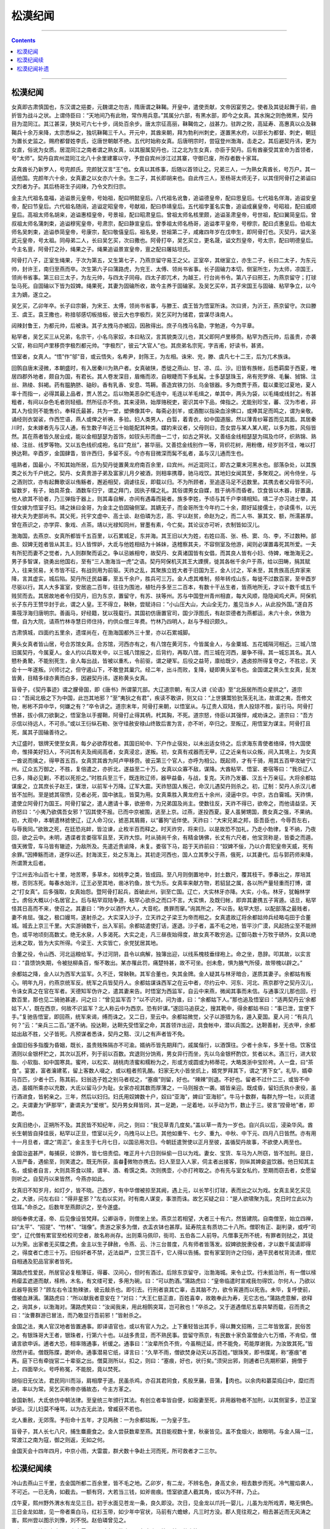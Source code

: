 .. _header-n0:

松漠纪闻
========

--------------

.. contents::

--------------

.. _header-n10:

松漠纪闻
--------

女真即古肃慎国也，东汉谓之挹娄，元魏谓之勿吉，隋唐谓之靺鞨。开皇中，遣使贡献，文帝因宴劳之。使者及其徒起舞于前，曲折皆为战斗之状。上谓侍臣曰：“天地间乃有此物，常作用兵意。”其属分六部，有黑水部，即今之女真。其水掬之则色微黑，契丹目为混同江。其江甚深，狭处可六七十步，阔处百余步。唐太宗征高丽，靺鞨佐之，战甚力。驻跸之败，高延寿、高惠真以众及靺鞨兵十余万来降，太宗悉纵之，独坑靺鞨三千人。开元中，其酋来朝，拜为勃利州刺史，遂置黑水府，以部长为都督、刺史，朝廷为置长史监之。赐府都督姓李氏，讫唐世朝献不绝。五代时始称女真。后唐明宗时，尝寇登州渤海，击走之。其后避契丹讳，更为女直，俗讹为女质。居混同江之南者谓之熟女真，以其服属契丹也，江之北为生女真，亦臣于契丹。后有酋豪受其宣命为首领者，号“太师”。契丹自宾州混同江北八十余里建寨以守，予尝自宾州涉江过其寨，守御已废，所存者数十家耳。

女真酋长乃新罗人，号完颜氏。完颜犹汉言“王”也。女真以其练事，后随以首领让之。兄弟三人，一为熟女真酋长，号万户。其一适他国。完颜年六十余，女真妻之以女亦六十余。生二子，其长即胡来也。自此传三人，至杨哥太师无子，以其侄阿骨打之弟谥曰文烈者为子。其后杨哥生子闼辣，乃令文烈归宗。

金主九代祖名龛福，追谥景元皇帝，号始祖，配曰明懿皇后。八代祖名讹鲁，追谥德皇帝，配曰思皇后。七代祖名佯海，追谥安皇帝，配曰节皇后。六代祖名随阔，追谥定昭皇帝，号献祖，配曰恭靖皇后。五代祖孛堇名实鲁，追谥成襄皇帝，号昭祖，配曰威顺皇后。高祖太师名胡来，追谥惠桓皇帝，号景祖，配曰昭肃皇后。曾祖太师名核里颇，追谥圣肃皇帝，号世祖，配曰翼简皇后。曾叔祖太师名蒲刺束，追谥穆宪皇帝，号肃宗，配曰静宣皇后。曾季祖太师名杨哥，追谥孝平皇帝，号穆宗，配曰贞惠皇后。伯祖太师名吴刺束，追谥恭简皇帝，号康宗，配曰敬僖皇后。祖名旻，世祖第二子，咸雍四年岁在戊申生，即阿骨打也。灭契丹，谥大圣武元皇帝，号太祖。同母弟二人，长曰吴乞买，次曰撒也。阿骨打卒，吴乞买立，更名晟，谥文烈皇帝，号太宗，配曰明德皇后。今主名亶，阿骨打之孙，绳果之子。绳果追谥景宣皇帝，亶之配曰屠姑坦氏。

阿骨打八子，正室生绳果，于次为第五，又生第七子，乃燕京留守易王之父。正室卒，其继室立，亦生二子，长曰二太子，为东元帅，封许王，南归至燕而卒。次生第六子曰蒲路虎，为兖王、太傅、领尚书省事。长子固碖力本切，侧室所生，为太师，凉国王，领尚书省事。第三曰三太子，为左元帅，与四太子同母。四太子即兀术，为越王，行台尚书令。第八子曰邢王，为燕京留守；打球坠马死。自固碖以下皆为奴婢。绳果死，其妻为固碖所收，故今主养于固碖家。及吴乞买卒，其子宋国王与固碖、粘罕争立，以今主为嫡，遂立之。

吴乞买，乙卯年卒。长子曰宗磐，为宋王、太傅，领尚书省事，与滕王、虞王皆为悟室所诛。次曰贤，为沂王，燕京留守。次曰滕王、虞王。袁王撒也，称揞邬感切板揞板，彼云大也孛极烈，吴乞买时为储君，尝谋尽诛南人。

闼辣封鲁王，为都元帅，后被诛。其子太拽马亦被囚，因赦得出。庶子乌拽马名勖，字勉道，今为平章。

粘罕者，吴乞买三从兄弟，名宗干，小名乌家奴，本曰粘汉，言其貌类汉儿也，其父即阿卢里移赍。粘罕为西元帅，后虽贵，亦袭父官，称曰阿卢里移赍孛极烈都元帅。“孛极烈”，彼云“大官人”也。其庶弟名宗宪，字吉甫，好读书，甚贤。

悟室者，女真人。“悟”作“邬”音，或云悟失，名希尹，封陈王，为左相。诛宋、兖，滕、虞凡七十二王，后为兀术族诛。

回鹘自唐末浸微，本朝盛时，有入居秦川为熟户者。女真破陕，悉徙之燕山、甘、凉、瓜、沙。旧皆有族帐，后悉羁縻于西夏，唯居四郡外地者，颇自为国，有君长。其人卷发深目，眉脩而浓，自眼睫而下多虬髯。士多瑟瑟珠玉，帛有兜罗绵、毛鬤、狨锦、注丝、熟绫、斜褐。药有腽肭脐、硇砂。香有乳香、安息、笃耨。善造宾铁刀剑、乌金银器。多为商贾于燕，载以橐驼过夏地，夏人率十而指一，必得其最上品者，贾人苦之。后以物美恶杂贮毛连中，毛连以羊毛缉之，单其中，两头为袋，以毛绳或线封之。有甚粗者，有间以杂色毛者则轻细。然所征亦不赀。其来浸熟，始厚赂税吏，密识其中下品，俾指之。尤能别珍宝，蕃、汉为市者，非其人为侩则不能售价。奉释氏最甚，共为一堂，塑佛像其中，每斋必刲羊，或酒酣以指染血涂佛口，或捧其足而鸣之，谓为亲敬。诵经则衣袈裟，作西竺语，燕人或俾之祈祷，多验。妇人类男人，白晢，着青衣，如中国道服。然以薄青纱幂首而见其面。其居秦川时，女未嫁者先与汉人通，有生数子年近三十始能配其种类。媒妁来议者，父母则曰，吾女尝与某人某人昵，以多为胜，风俗皆然。其在燕者皆久居业成，能以金相瑟瑟为首饰，如钗头形而曲一二寸，如古之笄状。又善结金线相瑟瑟为珥及巾环，织熟锦、熟绫、注丝、线罗等物。又以五色线织成袍，名曰“克丝”，甚华丽。又善捻金线别作一等，背织花树，用粉缴，经岁则不佳，唯以打换达靼。辛酉岁，金国肆眚，皆许西归，多留不反。今亦有目微深而髯不虬者，盖与汉儿通而生也。

嗢熟者，国最小，不知其始所居，后为契丹徙置黄龙府南百余里，曰宾州。州近混同江，即古之粟末河黑水也。部落杂处，以其族类之长为千户统之。契丹、女真贵游子弟及富家儿月夕被酒，则相率携尊，驰马戏饮。其地妇女闻其至，多聚观之。闲令侍坐，与之酒则饮，亦有起舞歌讴以侑觞者，邂逅相契，调谑往反，即载以归。不为所顾者，至追逐马足不远数里。其携去者父母皆不问，留数岁，有子，始具茶食、酒数车归宁，谓之拜门，因执子贌之礼。其俗谓男女自媒，胜于纳币而昏者。饮食皆以木器，好置蛊，他人欲其不验者，乃三弹指于器上，则其毒自解，亦间有遇毒而毙者。族多李姓，予顷与其千户李靖相知。靖二子亦习进士举，其侄女嫁为悟室子妇。靖之妹曰金哥，为金主之伯固碖侧室。其嫡无子，而金哥所生今年约二十余，颇好延接儒士，亦读儒书，以光禄大夫为吏部尚书。其父死，托宇文虚中、高士谈、赵伯璘为志，高、宇以赵贫，命赵为之，而二人书、篆其文、额，所濡甚厚。曾在燕识之，亦学弈、象戏、点茶。靖以光禄知同州，冒墨有素，今亡矣。其论议亦可听，衣制皆如汉儿。

渤海国，去燕京、女真所都皆千五百里，以石累城足，东并海。其王旧以大为姓，右姓曰高、张、杨、窦、乌、李，不过数种。部曲、奴婢无姓者皆从其主。妇人皆悍妒，大氐与他姓相结为十姊妹，迭稽察其夫，不容侧室及他游，闻则必谋置毒死其所爱。一夫有所犯而妻不之觉者，九人则群聚而诟之。争以忌嫉相夸，故契丹、女真诸国皆有女倡，而其良人皆有小妇、侍婢，唯渤海无之。男子多智谋，骁勇出他国右，至有“三人渤海当一虎”之语。契丹阿保机灭其王大諲撰，徙其各帐千余户于燕，给以田畴，捐其赋入，往来贸易，关市皆不征，有战则用为前驱。天祚之乱，其聚族立姓大者于旧国为王，金人讨之，军未至，其贵族高氏弃家来降，言其虚实，城后陷。契丹所迁民益蕃，至五千余户，胜兵可三万。金人虑其难制，频年转戍山东，每徙不过数百家，至辛酉岁尽驱以行。其人大多富室，安居逾二百年，往往为围池，植牡丹多至三二百本，有数十干丛生者，皆燕地所无，才以十数千或五千贱贸而去。其居故地者令归契丹，旧为东京，置留守，有苏、扶等州。苏与中国登州青州相直，每大风顺，隐隐闻鸡犬声。阿保机长子东丹王赞华封于此，谓之人皇。王不得立，鞅鞅，尝赋诗曰：“小山压大山，大山全无力，羞见当乡人，从此投外国。”遂自苏乘筏浮海归唐明宗。善画马，好经籍，犹以筏载行。其国初仿唐置官司，国少浮图氏，有赵崇德者为燕都运，未六十余，休致为僧，自为大院，请燕竹林寺慧日师住持，约供众僧三年费。竹林乃四明人，赵与予相识颇久。

古肃慎城，四面约五里余，遗堞尚在，在渤海国都外三十里，亦以石累城脚。

黄头女真者皆山居，号合苏馆女真。合苏馆，河西亦有之，有八馆在黄河东，今皆属金人，与金粟城、五花城隔河相近。三城八馆旧属契丹，今属夏人。金人约以兵取关中，以三城八馆报之，后背约，再取八馆，而三城在河西，屡争不得。其一城忘其名。其人戆朴勇騺，不能别死生，金人每出战，皆被以重札，令前驱，谓之硬军。后役之益苛，廪给既少，遇卤掠所得复夺之，不胜忿，天会十一年遂叛。兴师讨之，但守遏山下，不敢登其巢穴。经二年，出斗而败，复降，疑即黄头室韦也。金国谓之黄头生女真，髭发皆黄，目精多绿亦黄而白多，因避契丹讳，遂称黄头女真。

盲骨子，《契丹事迹》谓之朦骨国，即《唐书》所谓蒙兀部。大辽道宗朝，有汉人讲《论语》至“北辰居所而众星拱之”，道宗曰：“吾闻北极之下为中国，此岂其地邪？”至“夷狄之有君”，疾读不敢讲，则又曰：“上世獯鬻猃狁荡无礼法，故谓之夷，吾修文物，彬彬不异中华，何嫌之有？”卒令讲之。道宗末年，阿骨打来朝，以悟室从。与辽贵人双陆，贵人投琼不胜，妄行马。阿骨打愤甚，拔小佩刀欲剚之，悟室急以手握鞘，阿骨打止得其柄，杙其胸，不死。道宗怒，侍臣以其强悍，咸劝诛之。道宗曰：“吾方示信以待远人，不可杀。”或以王衍纵石勒、张守珪赦安禄山终致后害为言，亦不听，卒归之。至叛辽，用悟室为谋主。阿骨打且死，属其子固碖善待之。

大辽盛时，银牌天使至女真，每夕必欲荐枕者。其国旧轮中、下户作止宿处，以未出适女待之。后求海东青使者络绎，恃大国使命，惟择美好妇人，不问其有夫及阀阅高者，女真浸忿，遂叛。初，女真有戎器而无甲，辽之近亲有以众叛，间入其境上，为女真一酋说而擒之，得甲首五百。女真赏其酋为阿卢甲移赍。彼云第三个官人，亦呼为相公。既起师，才有千骑，用其五百甲攻破宁江州。辽众五万御之，不胜，复倍遣之，亦折北，遂益至二十万。女真以众寡不敌，谋降。大酋粘罕、悟室、娄宿等曰：“我杀辽人已多，降必见剿，不若以死拒之。”时胜兵至三千，既连败辽师，器甲益备，与战，复克。天祚乃发蕃、汉五十万亲征。大将余都姑谋废之，立其庶长子赵王，谋泄，以前军十万降。辽军大震。天祚怒国人叛己，命汉儿遇契丹则杀之。初，辽制：契丹人杀汉儿者皆不加刑。至是摅其宿愤，见者必死，国中骇乱，皆莫为用。女真乘胜入黄龙府五十余州，浸逼中京。中京，古白霫城。天祚惧，遣使立阿骨打为国王。阿骨打留之，遣人邀请十事，欲册帝，为兄弟国及尚主。使数往反，天祚不得已，欲帝之，而他请益坚。天祚怒曰：“小夷乃欲偶吾女邪？”囚其使不报。已而中京被围，逃至上京。过燕，遂投西夏。夏人虽舅甥国，畏女真之强，不果纳。初，大观中，本朝遣林摅使辽，辽人命习仪，摅恶其屑屑，以“蕃狗”诋伴使。天祚曰：“大宋兄弟之邦，臣吾臣也，今辱吾左右，与辱我同。”欲致之死，在廷恐兆衅，皆泣谏，止枚半百而释之。时天祚穷，将来归，以是故恐不加礼，乃走小勃律，复不纳，乃夜回，欲之云中。未明，遇谍者言娄宿军且至，天祚大惊。时从骑尚千余，有精金铸佛，长丈有六尺者，他宝货称是，皆委之而遁。值天微雪，车马皆有辙迹，为敌所及。先遣近贵谕降，未复。娄宿下马，跽于天祚前曰：“奴婢不佞，乃以介胄犯皇帝天威，死有余罪。”因捧觞而进，遂俘以还。封海滨王，处之东海上。其初走河西也，国人立其季父于燕，俄死，以其妻代。后与郭药师来降，所谓萧太后者。

宁江州去冷山百七十里，地苦寒，多草木，如桃李之类，皆成园。至八月则倒置地中，封土数尺，覆其枝干。季春出之，厚培其根，否则冻死。每春水始泮，辽王必至其地，凿冰钓鱼，放弋为乐。女真率来献方物，若貂鼠之属，各以所产量轻重而打博，谓之“打女真”。后多强取，女真始怨。暨阿骨打起兵，首破此州，驯至亡国。辽亡，大实林牙亦降。大实，小名。林牙，犹翰林学士。虏俗大概以小名居官上。后与粘罕双陆争道，粘罕心欲杀之而口不言。大实惧，及既归帐，即弃其妻携五子宵遁。诘旦，粘罕怪其日高而不来，使召之。其妻曰：“昨夕以酒忤大人，大音柁。畏罪而窜。”询其所之，不以告。粘罕大怒，以配部落之最贱者，妻不肯屈。强之，极口嫚骂，遂射杀之。大实深入沙子，立天祚之子梁王为帝而相之。女真遣故辽将余都姑帅兵经略屯田于合董城。城去上京三千里。大实游骑数千，出入军前。余都姑遣使打话，遂退。沙子者，盖不毛之地，皆平沙广漠，风起扬尘至不能辨色，或平地顷刻高数丈。绝无水泉，人多渴死。大实之走，凡三昼夜始得度，故女真不敢穷追。辽御马数十万牧于碛外，女真以绝远未之取，皆为大实所得。今梁王、大实皆亡，余党犹居其地。

合董之役，令山西、河北运粮给军。予过河阴，县令以病解，独簿出迎，以线系槐枝垂绿袍上。命之坐，恳辞。叩其故，以实言曰：“县馈饷失期，令被挞柳条百，惭不敢出。某亦罹此罚，痛楚特甚，故不可坐。创未愈，惧为腋气所侵，故带槐以辟之。”

余都姑之降，金人以为西军大监军。久不迁，常鞅鞅。其军合董也，失其金牌。金人疑其与林牙暗合，遂质其妻子。余都姑有叛心。明年九月，约燕京统军反。统军之兵皆契丹人。余都姑谋诛西军之在云中者，尽约云中、河东、河北、燕京郡守之契丹汉儿，令诛女真之在官在军者。天德知军伪许之，遣其妻来告。时悟室为西监军，自云中来燕，微闻其事而未信。与通事汉儿那也回，行数百里，那也见二骑驰甚遽，问之曰：“曾见监军否？”以不识对。问为谁，曰：“余都姑下人。”那也追及悟室曰：“适两契丹云‘余都姑下人’，既在西京，何故不识监军？北人称云中为西京。恐有奸谋。”遂回马追获之，搜其靴中，得余都姑书曰：“事已泄，宜便下手。”复驰告悟室，即回燕，统军来谒，缚而诛之。又二日，至云中。余都姑微觉，父子以游猎为名，遁入夏国。夏人问：“有兵几何？”云：“亲兵三二百。”遂不纳。投达靼，达靼先受悟室之命，其首领诈出迎，具食帐中，潜以兵围之。达靼善射，无衣甲，余都姑出敌不胜，父子皆死。凡预谋者悉诛，契丹之黠、汉儿之有声者皆不免。

金国旧俗多指腹为昏姻，既长，虽贵贱殊隔亦不可渝。婿纳币皆先期拜门，戚属偕行，以酒馔往。少者十余车，多至十倍。饮客佳酒则以金银杯贮之，其次以瓦杯，列于前以百数。宾退则分饷焉，男女异行而坐，先以乌金银杯酌饮，贫者以木。酒三行，进大软脂、小软脂、如中国寒具。蜜袴，以松实、胡桃肉渍蜜和糯粉为之，形或方或圆或为柿蒂花，大略类浙中宝阶袴。人一盘，曰“茶食”。宴罢，富者瀹建茗，留上客数人啜之，或以粗者煎乳酪。妇家无大小皆坐炕上，婿党罗拜其下，谓之“男下女”。礼毕，婿牵马百匹，少者十匹，陈其前。妇翁选子姓之别马者视之，“塞痕”则留，好也。“辣辣”则退。不好也。留者不过什二三，或皆不中选，虽婿所乘亦以充数，大氐以留马少为耻。女家亦视其数而厚薄之，一马则报衣一袭。婿皆亲迎。既成昏，留妇氏执仆隶役，虽行酒进食，皆躬亲之。三年，然后以妇归。妇氏用奴婢数十户，奴曰“亚海”，婢曰“亚海轸”。牛马十数群，每群九牸一牡，以资遣之。夫谓妻为“萨那罕”，妻谓夫为“爱根”。契丹男女拜皆同，其一足跪，一足着地，以手动为节，数止于三。彼言“捏骨地”者，即跪也。

女真旧绝小，正朔所不及。其民皆不知纪年，问之，则曰：“我见草青几度矣。”盖以草一青为一岁也。自兴兵以后，浸染华风。酋长生朝皆自择佳辰，粘罕以正旦，悟室以元夕，乌拽马以上巳。其他如重午、七夕、重九、中秋、中下元、四月八日皆然。亦有用十一月旦者，谓之“周正”。金主生于七月七日，以国忌用次日。今朝廷遣贺使以正月至彼，盖循契丹故事，不欲使人两至也。

金国治盗甚严，每捕获，论罪外，皆七倍责偿。唯正月十六日则纵偷一日以为戏。妻女、宝货、车马为人所窃，皆不加刑。是日，人皆严备，遇偷至，则笑遣之。既无所获，虽畚微物亦携去。妇人至显入人家，伺主者出接客，则纵其婢妾盗饮器。他日知其主名，或偷者自言，大则具茶食以赎，谓羊、酒、肴馔之类。次则携壶，小亦打袴取之。亦有先与室女私约，至期而窃去者，女愿留则听之。自契丹以来皆然，今燕亦如此。

女真旧不知岁月，如灯夕，皆不晓。己酉岁，有中华僧被掠至其阙，遇上元，以长竿引灯球，表而出之以为戏。女真主吴乞买见之，大骇，问左右曰：“得非星邪？”左右以实对。时有南人谋变，事泄而诛。故乞买疑之曰：“是人欲啸聚为乱，克日时立此以为信耳。”命杀之。后数年至燕颇识之，至今遂盛。

胡俗奉佛尤谨，帝、后见像设皆梵拜。公卿诣寺，则僧坐上坐。燕京兰若相望，大者三十有六，然皆建院。自南僧至，始立四禅，曰“太平”、“招提”、“竹林”、“瑞像”。贵游之家多为僧，衣盂衣钵也甚厚。延寿院主有质坊二十八所。僧职有正、副判录，或呼“司空”，辽代僧有累官至检校司空者，故名称尚存。出则乘马佩印，街司、五伯各二人前导。凡僧事无所不统，有罪者则挞之，其徒以为荣。出家者无买牒之费。金主以生子肆赦，令燕、云、汴三台普度，凡有师者皆落发。奴婢欲脱隶役者，才以数千属请即得之，得度者亡虑三十万。旧俗奸者不禁，近法益严，立赏三百千，它人得以告捕。尝有家室则许之归俗，通平民者杖背流递，僧尼自相通及犯品官家者皆死。

蒲路虎性爱民，所居官必复租薄征，得蕃、汉间心，但时有酒过。后除东京留守，治渤海城。来令止饮。行未抵治所，有一僧以㮦柃瘿盂遮道而献，㮦柃，木名，有文缕可爱，多用为碗。曰：“可以酌酒。”蒲路虎曰：“皇帝临遣时宣戒我勿得饮，尔何人，乃欲以此器导我邪？”顾左右令洼勃辣骇，彼云敲杀也。即引去。行刑者哀其亡辜，击其脑不力，欲令宵遁而以死告。未毕，复呼使前，僧被血淋漓。蒲路虎曰：“所以献我者意安在？”对曰：“大王仁慈正直，百姓喜幸，故敢奉此为寿，无它志也。”蒲路虎意解，欲释之，询其乡，以渤海对。蒲路虎笑曰：“汝闻我来，用此相鹘突耳，岂可赦也！”卒杀之。又于道遇僧尼五辈共辇而载，召而责之曰：“汝曹群游已冒法，而乃敢显行吾前邪！”皆射杀之。

金国之法，夷人官汉地者皆置通事。即译语官也，或以有官人为之。上下重轻皆出其手，得以舞文招贿，三二年皆致富，民俗苦之。有银珠哥大王者，银珠者，行第六十也。以战多贵显，而不熟民事。尝留守燕京，有民数十家负富僧金六七万缗，不肯偿，僧诵言欲申诉。逋者大恐，相率赂通事，祈缓之。通事曰：“汝辈所负不赀，今虽稍迁延，终不能免，苟能厚谢我，为汝致其死。”皆欣然许诺。僧既陈牒，跪听命。通事潜易它纸，译言曰：“久旱不雨，僧欲焚身动天以苏百姓。”银珠笑，即书牒尾，称“塞痕”者再。庭下已有牵拢官二十辈驱之出。僧莫测所以，扣之，则曰：“塞痕，好也，状行矣。”须臾出郛，则逋者已先期积薪，拥僧于上，四面举火。号呼称冤，不能脱，竟以焚死。

胡俗旧无仪法，君民同川而浴，肩相摩于道。民虽杀鸡，亦召其君同食，炙股烹䔕，音蒲，肉也。以余肉和藄菜捣臼中，糜烂而进，率以为常。吴乞买称帝亦循故态，今主方革之。

金国新制，大氐依仿中朝法律。至皇统三年颁行其法。有创立者率皆自便，如殴妻至死，非用器物者不加刑，以其侧室多，恐正室妒忌。汉儿妇莫不唾骂，以为古无此法，曾臧获不若也。

北人重赦，无郊霈。予衔命十五年，才见两赦：一为余都姑叛，一为皇子生。

盲骨子，其人长七八尺，捕生麋鹿食之。金人尝获数辈至燕。其目能视数十里，秋豪皆见。盖不食烟火，故眼明。与金人隔一江，常渡江之南为寇，御之则返，无如之何。

金国天会十四年四月，中京小雨，大雷震，群犬数十争赴土河而死，所可救者才二三尔。

.. _header-n17:

松漠纪闻续
----------

冷山去燕山三千里，去金国所都二百余里，皆不毛之地。乙卯岁，有二龙，不辨名色，身高丈余，相去数步而死。冷气腥焰袭人，不可近。一已无角，如截去。一额有窍，大若当三钱，如斧凿痕。悟室欲遣人截其角，或以为不祥，乃止。

戊午夏，熙州野外渭水有龙见三日。初于水面见苍龙一条，良久即没。次日，见金龙以爪托一婴儿，儿虽为龙所戏弄，略无惧色。三日金龙如故，见一帝者乘白马，红衫玉带，如少年中官状，马前有六蟾蜍，凡三时方没。郡人竞往观之，相去甚近而无风涛之害。熙州尝以图示刘豫，刘不悦。赵伯璘曾见之。

是年五月，汴都大康县一夕大雷雨，下冰龟亘数十里，龟大小不等，首足卦文皆具。

阿保机居西楼，宿毡帐中。晨起，见黑龙长十余丈，蜿蜒其上。引弓射之，即腾空夭矫而逝，坠于黄龙府之西，相去已千五百里，才长数尺。其骸尚在金国内库。悟室长子源尝见之，尾鬣支体皆全，双角已为人所截。与予所藏董羽画出水龙绝相似，盖其背上鬣不作鱼鬣也。

悟室第三子挞挞，劲勇有智，力兼百人，悟室常与之谋国。蒲路虎之死，挞挞承诏召入，自后执其手而杀之。为明威将军。正月十六挟奴仆入寡婶家烝焉。悟室在阙下，虏都也。其长子以告，命械击于家。悟室至，问其故。曰：“放偷敢尔。”悟室命缚，杖其背百余，释之，体无伤。虏法，缚者必死，挞挞始谓必杖，闻缚而惊，遂失心，归室不能坐，呼曰：“我将去。”人问之，曰：“适蒲路虎去。”后旬日死。悟室哭之恸，曰：“折我左手。”是年九月，悟室亦坐诛。

己未年五月，客星守鲁。悟室占之，太史曰：“不在我分野，外方小灾无伤。”至七月，鲁、兖、宋、滕、虞诸王同日诛。庚申年，星守陈。太史以告宇文，宇文语悟室，悟室时为陈王。悟室不以为怪。至九月而诛。虏亦应天道如此。

金人科举，先于诸州分县赴试。诗赋者兼论策作一日，经义者兼论策作三日，号为“乡试”，悉以本县令为试官。预试之士，唯杂犯者黜。榜首曰“乡元”，亦曰“解元”。次年春，分三路类试，自河以北至女真皆就燕，关西及河东就云中，河以南就汴，谓之“府试”。试诗赋、论时务策。经义，则试五道、三策、一论、一律义。凡二人取一，榜首曰“府元”。至秋，尽集诸路举人于燕，名曰“会试”。凡六人取一。榜首曰“来头”，亦曰“状元”。分三甲，曰上甲、中甲、下甲。来头补承德郎，视中朝之承议。上甲皆赐绯，七年即至奉直大夫，谓之“正郎”。第二、第三人八年或九年。中甲十二年，下甲十三年，不以所居官高卑，皆迁大夫。中、下甲服绿，例赐银带。府试差官取旨，尚书省降札。知举一人，同知二人，又有弥封、誊录、监门之类。试闱用四柱，揭彩其上，目曰“至公楼”。主文登之，以观试。或有私者，停官不叙，仍决沙袋。亲戚不回避。尤重书法，凡作字，有点画偏旁微误者，皆曰“杂犯”。先是考校毕，知举即唱名。近岁，上、中、下甲杂取十名，纳之国中，下翰林院重考，实欲私取权贵也。考校时，不合格者日榜其名，试院欲开，余人方知中选。后又置御试，已会试中选者皆当至其国都，不复试文，只以会试榜殿廷唱第而已。士人颇以为苦，多不愿往，则就燕径官之，御试之制遂绝。又有明经、明法、童子科，然不擢用，止于簿尉。明经至于为直省官，事宰执，持笔研。童子科止有赵宪甫位至三品。

省部有令史，以进士及第者为之。又有译史，或以练事，或以关节。凡递来或除州太守，告令史、译史送之，大州三数百千，帅府千缗。若兀术诸贵人除授，则令宰执子弟送之，获数万缗。

北方苦寒，故多衣皮，虽得一鼠，亦褫皮藏去。妇人以羔皮帽为饰，至值十数千，敌三大羊之价。不贵貂鼠，以其见日及火则剥落无色也。

初，汉儿至曲阜，方发宣圣陵，粘罕闻之，问高庆绪渤海人曰：“孔子何人？”对曰：“古之大圣人。”曰：“大圣人墓岂可发？”皆杀之，故阙里得全。

燕京茶肆设双陆局，或五或六，多至十。博者蹴局，如南人茶肆中置棋具也。

女真多白芍药花，皆野生，绝无红者。好事之家采其芽为菜，以面煎之，凡待宾、斋素则用。其味脆美，可以久留。无生姜，至燕方有之，每两价至千二百。金人珍甚，不肯妄设。遇大宾至，缕切数丝置楪中，以为异品，不以杂之饮食中也。

西瓜形如匾蒲而圆，色极青翠，经岁则变黄。其瓞类甜瓜，味甘脆，中有汁，尤冷。《五代史。四夷附录》云：“以牛粪覆棚种之。”予携以归，今禁圃乡囿皆有。亦可留数月，但不能经岁，仍不变黄色。鄱阳有久苦目疾者，曝干服之而愈，盖其性冷故也。

长白山在冷山东南千余里，盖白衣观音所居。其山禽兽皆白，人不敢入，恐秽其间，以致蛇虺之害。黑水发源于此，旧云粟末河。契丹德光破晋，改为混同江。其俗刳木为舟，长可八尺，形如梭，曰“梭船”，上施一桨，止以捕鱼。至渡车，则方舟或三舟。后悟室得南人，始造船，如中国运粮者，多自国都往五国城载鱼。

西楼有蒲，濒水丛生，一干，叶如柳，长不盈寻丈，用以作箭，不矫揉而坚。左氏所谓“董泽之蒲”是也。

关西羊出同州沙苑，大角虬上盘至耳，最佳者为卧沙细肋。北羊皆长面多髯，有角者百无二三，大仅如指长，不过四寸。皆目为“白羊”，其实亦多浑黑。亦有肋细如箸者，味极珍，性畏怯，不抵触，不越沟堑。善牧者每群必置羖䍽羊数头，羖䍽音古力，北人讹呼“羖”为“骨”。仗其勇狠，行必居前，遇水则先涉，群羊皆随其后，以羖䍽发风，故不食。生达靼者大如驴，尾巨而厚，类扇，自脊至尾或重五斤，皆膋脂，以为假熊白，食饼饵。诸国人以它物易之。羊顺风而行，每大风起，至举群万计皆失亡，牧者驰马寻逐，有至数百里外方得者。三月、八月两翦毛。当翦时，如欲落絮。不翦，则为草绊落。可捻为线。春毛不直钱，为毡则蠹。唯秋毛最佳，皮皆用为裘。凡宰羊，但食其肉。贵人享重客，间兼皮以进，必指而夸曰：“此潜羊也。”

回鹘豆高二尺许，直干有叶，无旁枝。角长二寸，每角止两豆，一根才六七角，色黄，味如栗。

渤海螃蟹红色，大如碗，螯巨而厚，其跪如中国蟹螯。石举、鮀鱼之属皆有之。

自上京至燕二千七百五十里。上京即西楼也。三十里至会宁头铺，四十五里至第二铺，三十五里至阿萨铺，四十里至来流河，四十里至报打孛堇铺，七十里至宾州。渡混同江七十里至北易州，五十里至济州东铺，二十里至济州。四十里至胜州铺，五十里至小寺铺，五十里至威州。四十里至信州北，五十里至木阿铺，五十里至没瓦铺，五十里至奚营西，四十五里至杨相店，四十五里至夹道店，五十里至安州南铺，四十里至宿州北铺，四十里至咸州南铺，四十里至铜州南铺，四十里至银州南铺，五十里至兴州。四十里至蒲河，四十里至沈州，六十里至广州。七十里至大口，六十里至梁渔务，三十五里至兔儿埚，五十里至沙河，五十里至显州，五十里至军官寨，四十里至惕隐寨，四十里至茂州，四十里至新城，四十里至麻吉步落，四十里至胡家务，四十里至童家庄，四十里至桃花岛，四十里至杨家馆，五十里至隰州，四十里至石家店，四十里至来州，四十里至南新寨，四十里至千州，四十里至润州，三十里至旧榆关，三十里至新安，四十里至双望店，四十里至平州，四十里至赤峰口，四十里至七个岭，四十里至榛子店，四十里至永济务，四十里至沙流河，四十里至玉田县，四十里至罗山铺，三十里至蓟州，三十里至邦军店，三十五里至下店，四十里至三河县，三十里至潞县，三十里至交亭，三十里至燕。自燕至东京一千三百十五里，自东京至泗州一千三十四里。自云中至燕山数百里皆下坡，其地形极高，去天甚近。

虏之待中朝使者、使副，日给细酒二十量罐，羊肉八斤，果子钱五百，杂使钱五百，白面三斤，油半斤，醋二斤，盐半斤，粉一斤，细白米三升，面酱半斤，大柴三束。上节细酒六量罐，羊肉五斤，面三斤，杂使钱二百，白米二斤，中节常供酒五量罐，羊肉三斤，面二斤，杂使钱一百，白米一升半。下节常供酒三量罐，羊肉二斤，面一斤，杂使钱一百，白米一升半。

天眷二年，奏《请定官制》札子：“窃以设官分职、创制立法者，乃帝王之能事而不可阙者也。在昔致治之主，靡不皆然。及世之衰也，侵冒放纷，官无常守，事与言戾，实由名丧，至于不可复振。逮圣人之作也，刬弊救失，乘时变通，致治之具，然后焕然一新，‘九变复贯，知言之选’，其此之谓矣。太祖皇帝圣武经略，文物度数，曾不遑暇。太宗皇帝嗣位之十二载也，威德畅洽，万里同风，聪明自民，不凝于物。始下明诏，建官正名，欲垂范于将来，以为民极。圣谟弘远，可举而行，克成厥终，正在今日。伏惟皇帝陛下，天性孝德，钦奉先猷，奚命有司，用精详订。臣等谨按：当唐之治朝，品位爵秩，考覈选举，其法号为精密。尚虑拘牵，故远自开元所记，降及辽宋之传，参用讲求。有便于今者，不必泥古，取正于法者，亦无徇习。今先定到官号品次职守，上进御府，以尘乙览。恭俟圣断，曲加是正。言顺事成，名宾实举，兴化阜民，于是乎在。凡新书未载，并乞姑仍旧贯。徐用讨论，继此奏请。臣等顾惟虚薄，讲究不能及远，以塞明命是惧。倘涓埃有取，伏乞先赐颁降施行。”答诏曰：“朕闻可则循，否则革，事不惮于改为；言之易，行之难，政或讥于欲速。审以后举，示将不刊。爰自先皇，已颁明命；顺考古道，作新斯人。欲端本于朝廷，首建官于台省。岂止百司之职守，必也正名；是将一代之典章，无乎不在。能事未毕，眇躬嗣承。惧坠先猷，惕增夕厉，勉图继述，申命讲求。虽曰法唐，宜后先之一揆；至于因夏，固损益之殊途。务折衷以适时，肆于今而累岁。庶同乃绎，仅至有成，掇所先行，用敷众听。作室肯构，第遵底法之良；若网在纲，庶弭有条之紊。自余款备，继此施陈。已革乃孚，行取四时之信；所由适治，揭为万世之常。凡在见闻，共思遵守。”翰林学士韩昉撰诏书曰：“皇祖有训，非继体者所敢忘；圣人无心，每立事于不得已。朕丕承洪绪，一纪于兹；祗遹先猷，百为不越。故在朝廷之上，其犹草昧之初。比以大臣力陈恳奏，谓纲纪之未举，在国家以何观！且名可言，而言可行，所由集事；盖变则通，而通则久，故用裕民。宜法古官，以开政府。正号以责实效，着仪而辨等威。天有雷风，辞命安得不作；人皆颜闵，印符然后可捐。凡此数条，皆今急务。礼乐之备，源流在兹，祈以必行，断宜有定。仰惟先帝，亦鉴微衷。神岂可诬，方在天而对越；时由偶异，若易地则皆然。是用载惟，殆非相反。何必改作，盖尝三复于斯言；皆曰可行，庶将一变而至道。乃从所议，用创新规。维兹故土之风，颇尚先民之质。性成于习，遽易为难；政有所因，姑宜仍旧。渐祈胥效，翕致大同。凡在迩遐，当体朕意。其所改创事件，宜令尚书省就便从宜施行。”

宋、兖诸王之诛，韩昉作诏曰：“周行管叔之诛，汉致燕王之辟，兹维无赦，古不为非。岂亲亲之道有所未敦？以恶恶之心是不可忍。朕自惟冲昧，猥嗣统临。盖由文烈之公，欲大武元之后。德虽为否，义亦当然。不图骨肉之闲，有怀蜂虿之毒。皇伯太师、宋国王宗磐，族联诸父，位冠三师。始朕承祧，乃繄协力，肆登极品，兼绾剧权，何为失图，以底不类？谓为先帝之元子，当蓄无君之祸心，昵信宵人，煽为奸党，坐图问鼎，行将弄兵。皇叔太傅、领三省事。兖国王宗隽为国至亲，与朕同体，内怀悖德，外纵虚骄。肆己之怒，专杀以取威；擅公之财，市恩而惑众。力摈勋旧，欲孤朝廷。即其所誱，济以同恶。皇叔虞王宗英、滕王宗伟、殿前左副点检浑睹、会宁少尹胡实刺、郎君石家奴、千户述离、古楚等，竞为祸始，举好乱从。逞躁欲以无厌，助逆谋之妄作。意所非冀，获其必成。先将贼其大臣，次欲危其宗庙。造端累岁，举事有期。早露端倪，每存含覆；第严禁卫，载肃礼文。庶见君亲之威，少安臣子之分。蔑然不顾，狂甚自如。尚赖神明之灵，克开社稷之福。日者叛人吴十稔心称乱，授首底亡。爰致克奔之徒，乃穷相与之党，得厥情状，孚于见闻。皆由左验以质成，莫敢诡辞而抵谰。欲申三宥，公议岂容；不烦一兵，群凶悉殄。于今月三日，已各伏辜，并令有司除属籍讫。自余诖误，更不蹑寻；庶示宽容，用安反侧。民画衣而有犯，古犹钦哉；予素服以如丧，情可知也。”

陈王悟室《加恩制》词曰：“贵贵尊贤，式重仪刑之望；亲亲尚齿，亦优宗族之恩。朕俯迫群情，祗膺显号。爰第景风之赏，孰居台曜之先。凡尔在廷，听予作命。具官属为诸父，身相累朝。蹈五常九德之规，为四辅三公之冠。当艰难创业之际，藉左右宅师之勤。如献兆之信蓍龟，如济川之待舟楫。迪我高后，格于皇天。属正统之有归，赖嘉谋之先定。缉熙百度，董正六官。雍容以折肘腋之奸，指顾以定朔南之地。德业并茂，古今罕伦。迨兹庆赐之颁，询及佥谐之论。谓上公之加命有九，而天下之达尊者三。既已兼全，无可增益。乃敷求于载籍，仍自断于朕心。杖以造朝，前已加于异数；坐于论道，今复举于旧章。萧相国赐诏不名，安平王肩舆升殿。并兹优渥，以奖耆英。于戏！建无穷之基，则必享无穷之福；锡非常之礼，所以报非常之功。钦承体貌之隆，并对邦家之祉。”

皇后裴摩申氏《谢表》曰：“龙衮珠旒，端临云陛；玉书金玺，荣畀椒房。恭受以还，凌竞罔措。恭惟道兼天覆，明并日升。诚意正心，基周王之风化；制礼作乐，焕尧帝之文章。俯矜奉事之劳，饬遣光华之使。温言奖饰，美号重仍。顾拜命之甚优，惭省躬而莫称。谨当恪遵睿训，益励肃心。庶几妇道之修，仰助人文之化。”后父小名胡搭。

渤海《贺正表》曰：“三阳应律，载肇于岁华；万寿称觞，欣逢于元会。恭惟受天之祜，如日之升。布治惟新，顺夏时而谨始；卜年方永，迈周历以垂休。臣幸际明昌，良深抃颂。远驰信币，用申祝圣之诚；仰冀清躬，茂集履端之庆。”

夏国《贺正表》曰：“斗柄建寅，当帝历更新之旦；葭灰飞管，属皇图正始之辰。四序推先，一人履庆。恭惟化流中外，德被迩遐。方熙律之载阳，应令候而布惠。克凝神于窔奥，务行政于要荒。四表无虞，群黎至洽。爰凤阙届春之早，协龙廷展贺之初。百辟称觞，用尽输诚之意；万邦荐祉，克坚献岁之心。臣无任云云。大使武功郎没细好德、副使宣德郎李膺等齎表诣阙以闻。”

高丽《贺正表》曰：“帝出乎震，方当遂三阳之主；王次于春，所以大一统之始。覆帱之内，欢庆皆均。恭惟中孚应天，大有得位。所过者化，阅众甫以常新；不怒而威，观庶邦以率服。茂对佳辰之复，备膺诸福之休。臣幸遘昌期，远居外服。上千万岁寿，曾莫预于胪传；同亿兆人心，但窃深于善祝云云。使朝散大夫卫尉、少卿轻车都尉、赐紫金鱼袋李仲衍奉表称贺以闻。”

右《松漠纪闻》二卷。先君衔使十五年，深阸穷漠，耳目所接，随笔纂录。闻孟公庾发箧汴都，危变归计，创艾而火其书，秃节来归。因语言得罪柄臣，诸子佩三缄之戒，循陔侍膝，不敢以北方事置齿牙间。及南徙炎荒，视膳余日，稍亦谈及远事。凡不涉今日强弱利害者，因操牍记其一二。未几复有私史之禁，先君亦枕末疾，遂废不录。及柄臣盖棺，弛语言之律，而先君已齎恨泉下。鸠拾残稿，仅得数十事，反袂拭面，着为一编。绍兴丙子夏长男适谨书。

.. _header-n24:

松漠纪闻补遗
------------

虏中庙讳尤严，不许人犯。尝有一武弁经西元帅投牒，误斥其讳，杖背流递。武元初，只讳“旻”，后有申请云：旻，闵也。遂并“闵”讳之。

虏中中丞唯掌讼牒，若断狱会法。或春山秋水，谓去国数百里，逐水草而居处。从驾在外，卫兵物故，则掌其骸骼，至国则归其家。谏官并以他官兼之，与台官皆备员，不弹击。外道虽有漕使，亦不刺举，故官吏赃秽，略无所惮。

虏法：文武官不以高下，凡丁家难未满百日，皆差监关税、州商税院、盐铁场，一年为任，谓之“优饶”。其税课倍增者谓之“得筹”。每一筹转一官，有岁中八、九迁者。近有止法，不得过三官。富者择课额少处受之，或以家财贴纳，只图迁转。其不欲迁者于课利多处，除岁额外，公然分之。

虏中有负犯者，不责降，只差监盐场。课额虽登，出卖甚迟，虽任满去官，非卖尽不得仕，至有十年不调者。无磨勘之法，每一任转一官，以二十五月为任，将满即改除，并不待阙。

北地汉儿张献甫作太原都军，都监也。其姊夫刘思与侍郎高庆裔为十友之数。张有一犀带，国初钱王所献者，号“镇国宝带”，是正透，中间龙形。

契丹重骨咄犀，犀不大，万株犀无一不曾作带纹，如象牙带黄色，止是作刀把，已为无价。天祚以此作兔鹘，中国谓之腰条皮。插垂头者。

鹿顶合，燕以北者方可车，须是未解角之前。才解角，血脉通，冬至方解。顶之上为“合正须”，亦作“合”。好者有人字，不好者成八字，有髓眼，不实。北人谓角为鹿角合，顶为鹿顶合。南中止有鹿角合。南鹿不实，定有髓眼，不可车。北地角未老，不至秋时不中。

糜角与鹿角不同，糜角如驼骨，通身可车，却无纹，生枝不比。鹿皆小鹿，顶骨有纹，上下无之，亦可熏成纹。

犀有三种：重透，外黑有一晕白，中又黑，世艰得之。正透，又曰通犀。例透，亦曰花犀或班犀，有游鱼形诸犀中。水犀最贵。秀州周通直家有正透犀带，其中一点白，以纸镫近之即时灭，有湿气，疑是水犀。

耀段褐色，泾段白色。生丝为经，羊毛为纬，好而不耐。丰段有白有褐最佳，驼毛段出河西，有褐有白。

秋毛最佳，不蛀。冬间毛落，去毛上之粗者，取其茸毛。皆关西羊为之，蕃语谓之“髊劝”。北羊止作粗毛。

先忠宣《松漠纪闻》，伯兄镂板歙越。遵来守建业又刻之。暇日，搜阅故牍，得北方十有一事，皆曩岁侍旁亲闻之者，目曰“补遗”，附载于此。干道九年六月二日，第二男资政殿大学士、左中大夫知建康府江南东路安抚使兼行宫留守遵谨书。
